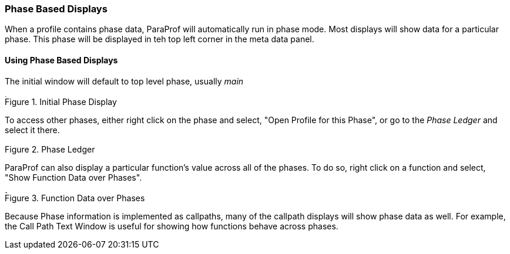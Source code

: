[[paraprof.phasedisplays]]
=== Phase Based Displays

When a profile contains phase data, ParaProf will automatically run in phase mode. Most displays will show data for a particular phase. This phase will be displayed in teh top left corner in the meta data panel.

[[paraprof.phase.mainwindow]]
==== Using Phase Based Displays

The initial window will default to top level phase, usually _main_

.Initial Phase Display
image::phase_main.png[Initial Phase Display,width="4.45in",align="center"]

To access other phases, either right click on the phase and select, "Open Profile for this Phase", or go to the _Phase Ledger_ and select it there.

.Phase Ledger
image::phase_ledger.png[Phase Ledger,width="2.10in",align="center"]

ParaProf can also display a particular function's value across all of the phases. To do so, right click on a function and select, "Show Function Data over Phases".

.Function Data over Phases
image::phase_function.png[Function Data over Phases,width="3.61in",align="center"]

Because Phase information is implemented as callpaths, many of the callpath displays will show phase data as well. For example, the Call Path Text Window is useful for showing how functions behave across phases.

